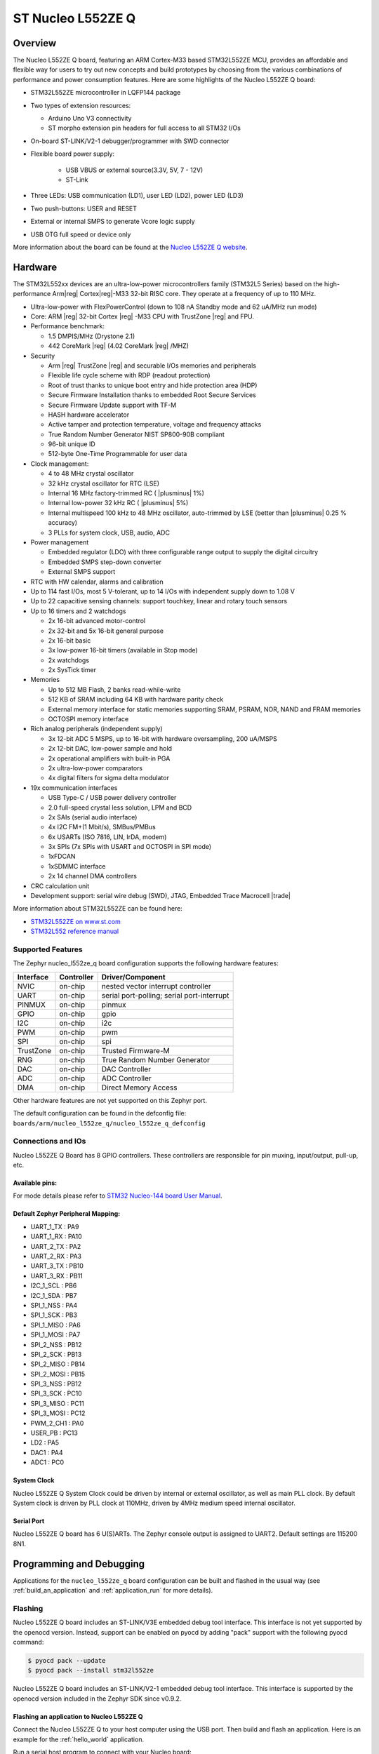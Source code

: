 .. _nucleo_l552ze_q_board:

ST Nucleo L552ZE Q
##################

Overview
********

The Nucleo L552ZE Q board, featuring an ARM Cortex-M33 based STM32L552ZE MCU,
provides an affordable and flexible way for users to try out new concepts and
build prototypes by choosing from the various combinations of performance and
power consumption features. Here are some highlights of the Nucleo L552ZE Q
board:


- STM32L552ZE microcontroller in LQFP144 package
- Two types of extension resources:

  - Arduino Uno V3 connectivity
  - ST morpho extension pin headers for full access to all STM32 I/Os

- On-board ST-LINK/V2-1 debugger/programmer with SWD connector
- Flexible board power supply:

   - USB VBUS or external source(3.3V, 5V, 7 - 12V)
   - ST-Link

- Three LEDs: USB communication (LD1), user LED (LD2), power LED (LD3)
- Two push-buttons: USER and RESET
- External or internal SMPS to generate Vcore logic supply
- USB OTG full speed or device only

.. image:: img/nucleo_l552ze_q.jpg
   :width: 250px
   :align: center
   :height: 250px
   :alt: Nucleo L552ZE Q

More information about the board can be found at the `Nucleo L552ZE Q website`_.

Hardware
********

The STM32L552xx devices are an ultra-low-power microcontrollers family (STM32L5
Series) based on the high-performance Arm|reg| Cortex|reg|-M33 32-bit RISC core.
They operate at a frequency of up to 110 MHz.

- Ultra-low-power with FlexPowerControl (down to 108 nA Standby mode and 62 uA/MHz run mode)
- Core: ARM |reg| 32-bit Cortex |reg| -M33 CPU with TrustZone |reg| and FPU.
- Performance benchmark:

  - 1.5 DMPIS/MHz (Drystone 2.1)
  - 442 CoreMark |reg| (4.02 CoreMark |reg| /MHZ)

- Security

  - Arm |reg|  TrustZone |reg| and securable I/Os memories and peripherals
  - Flexible life cycle scheme with RDP (readout protection)
  - Root of trust thanks to unique boot entry and hide protection area (HDP)
  - Secure Firmware Installation thanks to embedded Root Secure Services
  - Secure Firmware Update support with TF-M
  - HASH hardware accelerator
  - Active tamper and protection temperature, voltage and frequency attacks
  - True Random Number Generator NIST SP800-90B compliant
  - 96-bit unique ID
  - 512-byte One-Time Programmable for user data

- Clock management:

  - 4 to 48 MHz crystal oscillator
  - 32 kHz crystal oscillator for RTC (LSE)
  - Internal 16 MHz factory-trimmed RC ( |plusminus| 1%)
  - Internal low-power 32 kHz RC ( |plusminus| 5%)
  - Internal multispeed 100 kHz to 48 MHz oscillator, auto-trimmed by
    LSE (better than  |plusminus| 0.25 % accuracy)
  - 3 PLLs for system clock, USB, audio, ADC

- Power management

  - Embedded regulator (LDO) with three configurable range output to supply the digital circuitry
  - Embedded SMPS step-down converter
  - External SMPS support

- RTC with HW calendar, alarms and calibration
- Up to 114 fast I/Os, most 5 V-tolerant, up to 14 I/Os with independent supply down to 1.08 V
- Up to 22 capacitive sensing channels: support touchkey, linear and rotary touch sensors
- Up to 16 timers and 2 watchdogs

  - 2x 16-bit advanced motor-control
  - 2x 32-bit and 5x 16-bit general purpose
  - 2x 16-bit basic
  - 3x low-power 16-bit timers (available in Stop mode)
  - 2x watchdogs
  - 2x SysTick timer

- Memories

  - Up to 512 MB Flash, 2 banks read-while-write
  - 512 KB of SRAM including 64 KB with hardware parity check
  - External memory interface for static memories supporting SRAM, PSRAM, NOR, NAND and FRAM memories
  - OCTOSPI memory interface

- Rich analog peripherals (independent supply)

  - 3x 12-bit ADC 5 MSPS, up to 16-bit with hardware oversampling, 200 uA/MSPS
  - 2x 12-bit DAC, low-power sample and hold
  - 2x operational amplifiers with built-in PGA
  - 2x ultra-low-power comparators
  - 4x digital filters for sigma delta modulator

- 19x communication interfaces

  - USB Type-C / USB power delivery controller
  - 2.0 full-speed crystal less solution, LPM and BCD
  - 2x SAIs (serial audio interface)
  - 4x I2C FM+(1 Mbit/s), SMBus/PMBus
  - 6x USARTs (ISO 7816, LIN, IrDA, modem)
  - 3x SPIs (7x SPIs with USART and OCTOSPI in SPI mode)
  - 1xFDCAN
  - 1xSDMMC interface
  - 2x 14 channel DMA controllers

- CRC calculation unit
- Development support: serial wire debug (SWD), JTAG, Embedded Trace Macrocell |trade|


More information about STM32L552ZE can be found here:

- `STM32L552ZE on www.st.com`_
- `STM32L552 reference manual`_

Supported Features
==================

The Zephyr nucleo_l552ze_q board configuration supports the following hardware features:

+-----------+------------+-------------------------------------+
| Interface | Controller | Driver/Component                    |
+===========+============+=====================================+
| NVIC      | on-chip    | nested vector interrupt controller  |
+-----------+------------+-------------------------------------+
| UART      | on-chip    | serial port-polling;                |
|           |            | serial port-interrupt               |
+-----------+------------+-------------------------------------+
| PINMUX    | on-chip    | pinmux                              |
+-----------+------------+-------------------------------------+
| GPIO      | on-chip    | gpio                                |
+-----------+------------+-------------------------------------+
| I2C       | on-chip    | i2c                                 |
+-----------+------------+-------------------------------------+
| PWM       | on-chip    | pwm                                 |
+-----------+------------+-------------------------------------+
| SPI       | on-chip    | spi                                 |
+-----------+------------+-------------------------------------+
| TrustZone | on-chip    | Trusted Firmware-M                  |
+-----------+------------+-------------------------------------+
| RNG       | on-chip    | True Random Number Generator        |
+-----------+------------+-------------------------------------+
| DAC       | on-chip    | DAC Controller                      |
+-----------+------------+-------------------------------------+
| ADC       | on-chip    | ADC Controller                      |
+-----------+------------+-------------------------------------+
| DMA       | on-chip    | Direct Memory Access                |
+-----------+------------+-------------------------------------+

Other hardware features are not yet supported on this Zephyr port.

The default configuration can be found in the defconfig file:
``boards/arm/nucleo_l552ze_q/nucleo_l552ze_q_defconfig``


Connections and IOs
===================

Nucleo L552ZE Q Board has 8 GPIO controllers. These controllers are responsible for pin muxing,
input/output, pull-up, etc.

Available pins:
---------------
.. image:: img/nucleo_l552ze_q_zio_left_2020_2_11.png
   :width: 720px
   :align: center
   :height: 540px
   :alt: Nucleo L552ZE Q Zio left connector
.. image:: img/nucleo_l552ze_q_zio_right_2020_2_11.png
   :width: 720px
   :align: center
   :height: 540px
   :alt: Nucleo L552ZE Q Zio right connector

For mode details please refer to `STM32 Nucleo-144 board User Manual`_.

Default Zephyr Peripheral Mapping:
----------------------------------

- UART_1_TX : PA9
- UART_1_RX : PA10
- UART_2_TX : PA2
- UART_2_RX : PA3
- UART_3_TX : PB10
- UART_3_RX : PB11
- I2C_1_SCL : PB6
- I2C_1_SDA : PB7
- SPI_1_NSS : PA4
- SPI_1_SCK : PB3
- SPI_1_MISO : PA6
- SPI_1_MOSI : PA7
- SPI_2_NSS : PB12
- SPI_2_SCK : PB13
- SPI_2_MISO : PB14
- SPI_2_MOSI : PB15
- SPI_3_NSS : PB12
- SPI_3_SCK : PC10
- SPI_3_MISO : PC11
- SPI_3_MOSI : PC12
- PWM_2_CH1 : PA0
- USER_PB : PC13
- LD2 : PA5
- DAC1 : PA4
- ADC1 : PC0

System Clock
------------

Nucleo L552ZE Q System Clock could be driven by internal or external oscillator,
as well as main PLL clock. By default System clock is driven by PLL clock at
110MHz, driven by 4MHz medium speed internal oscillator.

Serial Port
-----------

Nucleo L552ZE Q board has 6 U(S)ARTs. The Zephyr console output is assigned to
UART2. Default settings are 115200 8N1.


Programming and Debugging
*************************

Applications for the ``nucleo_l552ze_q`` board configuration can be built and
flashed in the usual way (see :ref:`build_an_application` and
:ref:`application_run` for more details).

Flashing
========

Nucleo L552ZE Q board includes an ST-LINK/V3E embedded debug tool
interface. This interface is not yet supported by the openocd version.
Instead, support can be enabled on pyocd by adding "pack" support with
the following pyocd command:

.. code-block:: console

   $ pyocd pack --update
   $ pyocd pack --install stm32l552ze

Nucleo L552ZE Q board includes an ST-LINK/V2-1 embedded debug tool
interface.  This interface is supported by the openocd version
included in the Zephyr SDK since v0.9.2.

Flashing an application to Nucleo L552ZE Q
------------------------------------------

Connect the Nucleo L552ZE Q to your host computer using the USB port.
Then build and flash an application. Here is an example for the
:ref:`hello_world` application.

Run a serial host program to connect with your Nucleo board:

.. code-block:: console

   $ minicom -D /dev/ttyACM0

Then build and flash the application.

.. zephyr-app-commands::
   :zephyr-app: samples/hello_world
   :board: nucleo_l552ze_q
   :goals: build flash

You should see the following message on the console:

.. code-block:: console

   Hello World! arm

Building a secure/non-secure with Arm |reg| TrustZone |reg|
-----------------------------------------------------------

The TF-M integration sample :ref:`tfm_ipc` can be run on a ST Nucleo L552ZE Q.
In TF-M configuration, Zephyr is run on the non-secure domain. A non-secure image
can be generated using ``nucleo_l552ze_q_ns`` as build target.

.. code-block:: bash

   $ west build -b nucleo_l552ze_q_ns path/to/source/directory

Note: When building the ``*_ns`` image with TF-M, ``build/tfm/postbuild.sh`` bash script
is run automatically in a post-build step to make some required flash layout changes.

Once the build is completed, run the following script to initialize the option bytes.

.. code-block:: bash

   $ build/tfm/regression.sh

Finally, to flash the board, run:

.. code-block:: bash

   $ west flash --hex-file build/tfm_merged.hex

Note: Check the ``build/tfm`` directory to ensure that the commands required by these scripts
(``readlink``, etc.) are available on your system. Please also check ``STM32_Programmer_CLI``
(which is used for initialization) is available in the PATH.

Debugging
=========

You can debug an application in the usual way.  Here is an example for the
:ref:`hello_world` application.

.. zephyr-app-commands::
   :zephyr-app: samples/hello_world
   :board: nucleo_l552ze_q
   :maybe-skip-config:
   :goals: debug

.. _Nucleo L552ZE Q website:
   http://www.st.com/en/evaluation-tools/nucleo-l552ze-q.html

.. _STM32 Nucleo-144 board User Manual:
   http://www.st.com/resource/en/user_manual/dm00615305.pdf

.. _STM32L552ZE on www.st.com:
   http://www.st.com/en/microcontrollers/stm32l552ze.html

.. _STM32L552 reference manual:
   http://www.st.com/resource/en/reference_manual/DM00346336.pdf
